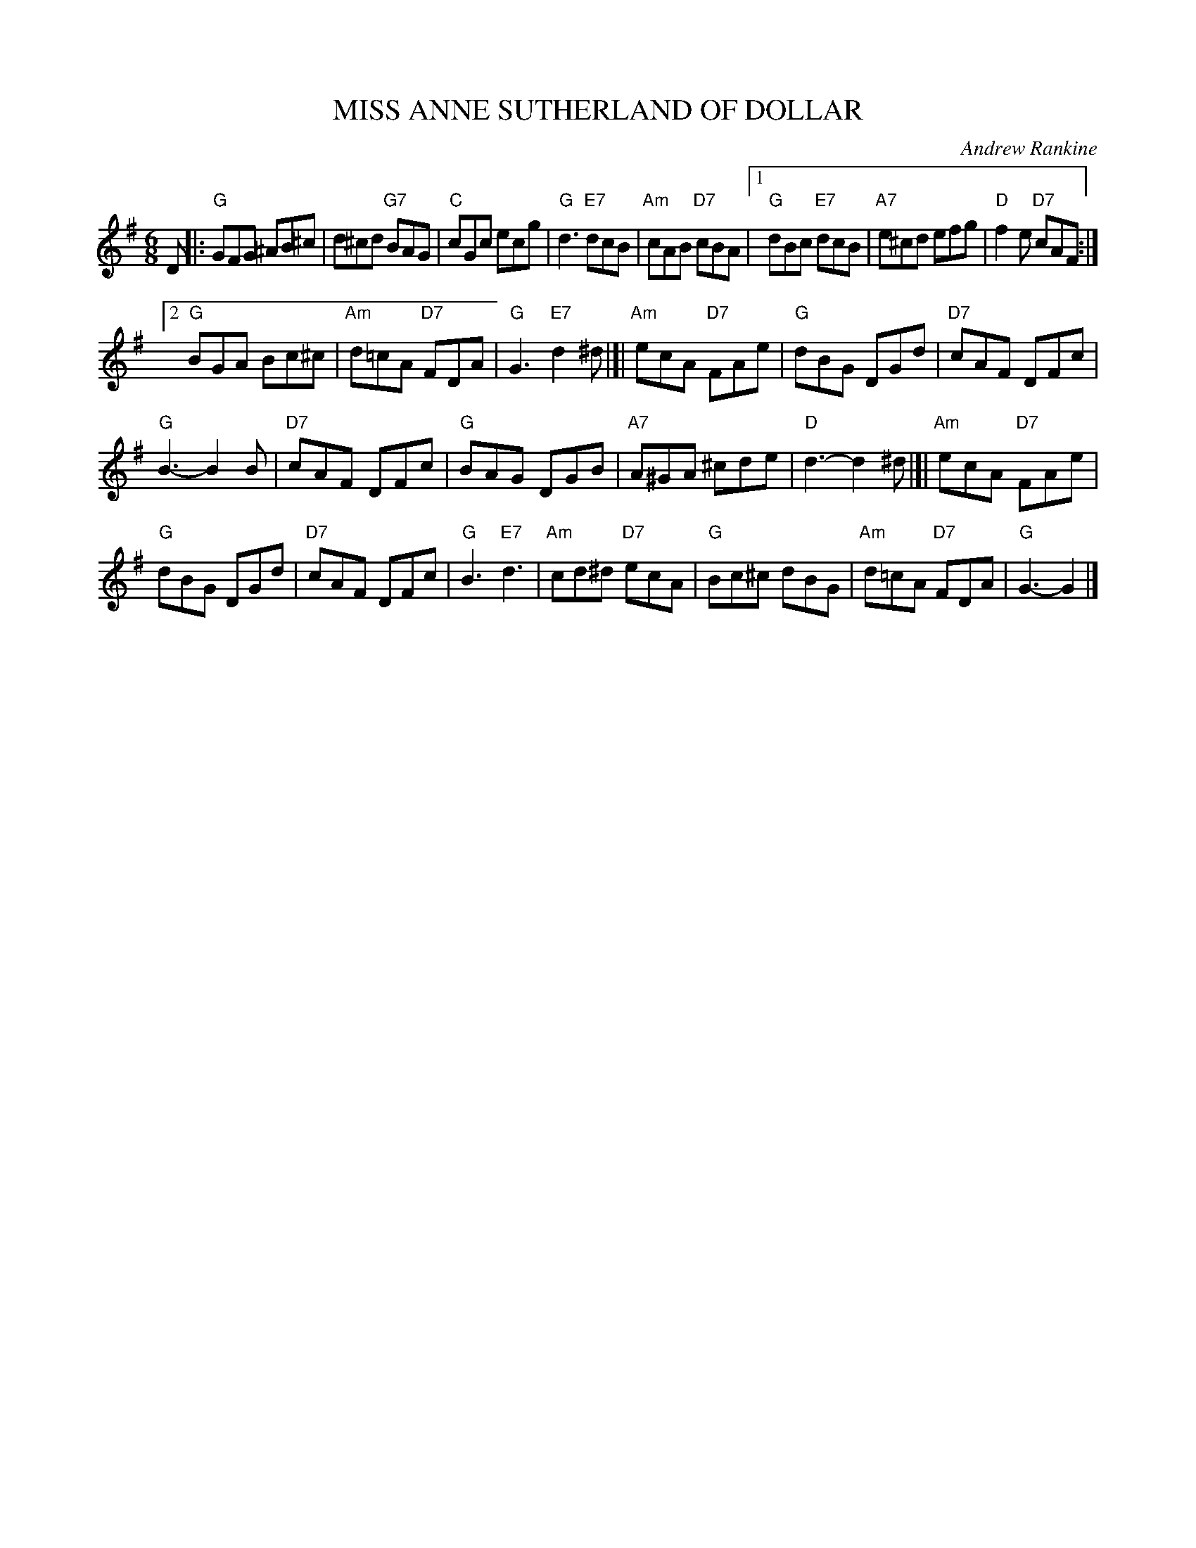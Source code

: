 X: 25
T: MISS ANNE SUTHERLAND OF DOLLAR
C: Andrew Rankine
R: jig
B: "The Complete Andrew Rankine Collection of Scottish Country Dance Tunes" p.30
Z: 2017 John Chambers <jc:trillian.mit.edu>
M: 6/8
L: 1/8
K: G
D |:\
"G"GFG ^AB^c | d^cd "G7"BAG | "C"cGc ecg | "G"d3 "E7"dcB |\
"Am"cAB "D7"cBA |[1 "G"dBc "E7"dcB | "A7"e^cd efg | "D"f2e "D7"cAF :|
[2 "G"BGA Bc^c | "Am"d=cA "D7"FDA | "G"G3 "E7"d2^d |]|\
"Am"ecA "D7"FAe | "G"dBG DGd | "D7"cAF DFc |
"G"B3- B2B |\
"D7"cAF DFc | "G"BAG DGB | "A7"A^GA ^cde | "D"d3- d2^d |]|\
"Am"ecA "D7"FAe |
"G"dBG DGd | "D7"cAF DFc | "G"B3 "E7"d3 |\
"Am"cd^d "D7"ecA | "G"Bc^c dBG | "Am"d=cA "D7"FDA | "G"G3- G2 |]
